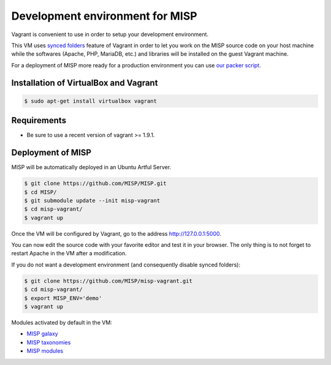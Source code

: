 Development environment for MISP
================================

Vagrant is convenient to use in order to setup your development environment.

This VM uses `synced folders <https://www.vagrantup.com/docs/synced-folders/>`_
feature of Vagrant in order to let you work on the MISP source code on your
host machine while the softwares (Apache, PHP, MariaDB, etc.) and libraries
will be installed on the guest Vagrant machine.

For a deployment of MISP more ready for a production environment you can use
`our packer script <https://github.com/MISP/misp-packer>`_.


Installation of VirtualBox and Vagrant
--------------------------------------

.. code-block:: bash

    $ sudo apt-get install virtualbox vagrant


Requirements
------------

- Be sure to use a recent version of vagrant >= 1.9.1.

Deployment of MISP
------------------

MISP will be automatically deployed in an Ubuntu Artful Server.

.. code-block:: bash

    $ git clone https://github.com/MISP/MISP.git
    $ cd MISP/
    $ git submodule update --init misp-vagrant
    $ cd misp-vagrant/
    $ vagrant up

Once the VM will be configured by Vagrant, go to the address
http://127.0.0.1:5000.

You can now edit the source code with your favorite editor and test it in your
browser. The only thing is to not forget to restart Apache in the VM after a
modification.

If you do not want a development environment (and consequently disable synced
folders):

.. code-block:: bash

    $ git clone https://github.com/MISP/misp-vagrant.git
    $ cd misp-vagrant/
    $ export MISP_ENV='demo'
    $ vagrant up


Modules activated by default in the VM:

* `MISP galaxy <https://github.com/MISP/misp-galaxy>`_
* `MISP taxonomies <https://github.com/MISP/misp-taxonomies>`_
* `MISP modules <https://github.com/MISP/misp-modules>`_
